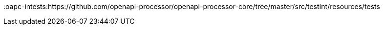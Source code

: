 //
// external openapi-processor links
//
:badge-license: https://img.shields.io/badge/License-Apache%202.0-blue.svg?labelColor=313A42
:badge-ci: https://github.com/openapi-processor/openapi-processor-spring/workflows/ci/badge.svg
:oaps-ci: https://github.com/openapi-processor/openapi-processor-spring/actions?query=workflow%3Aci
:oaps-issues: https://github.com/openapi-processor/openapi-processor-spring/issues
:oaps-inttests: https://github.com/openapi-processor/openapi-processor-spring/tree/master/src/testInt/resources/tests
:oaps-license: https://github.com/openapi-processor/openapi-processor-spring/blob/master/LICENSE
:oaps-releases: https://github.com/openapi-processor/openapi-processor-spring/releases
:oaps-bintray: https://bintray.com/openapi-processor/openapi-processor
:oap-gradle: https://github.com/openapi-processor/openapi-processor-gradle
:oap-playground: https://playground.openapiprocessor.io
:oap-central: https://search.maven.org/search?q=io.openapiprocessor
:badge-central: https://img.shields.io/maven-central/v/io.openapiprocessor/openapi-processor-spring?label=Maven%20Central
:oapc-intests:https://github.com/openapi-processor/openapi-processor-core/tree/master/src/testInt/resources/tests

//
// other external links
//
:openapi: https://www.openapis.org/
:openapi-spec: https://github.com/OAI/OpenAPI-Specification
:openapi-spec-types: https://github.com/OAI/OpenAPI-Specification/blob/master/versions/3.0.2.md#dataTypes
:openapi-generator: https://openapi-generator.tech/
:openapi-tools: https://openapi.tools/

:swagger-parser: https://github.com/swagger-api/swagger-parser
:openapi4j: https://github.com/openapi4j/openapi4j

:springboot: https://spring.io/projects/spring-boot
:license: http://www.apache.org/licenses/LICENSE-2.0.txt
:bean-validation: https://beanvalidation.org/

:spring-responseentity: https://docs.spring.io/spring-framework/docs/current/javadoc-api/org/springframework/http/ResponseEntity.html
